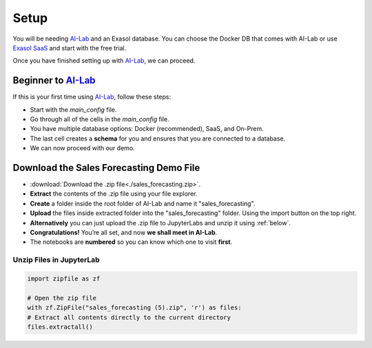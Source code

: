 .. _setup-sf:


Setup
======

You will be needing `AI-Lab <https://github.com/exasol/ai-lab>`_ and an Exasol database. You can choose the Docker DB that comes with AI-Lab or
use `Exasol SaaS <https://cloud.exasol.com>`_ and start with the free trial.

Once you have finished setting up with `AI-Lab <https://github.com/exasol/ai-lab>`_, we can proceed.

Beginner to `AI-Lab <https://github.com/exasol/ai-lab>`_
------------------------------------------------------------

If this is your first time using `AI-Lab <https://github.com/exasol/ai-lab>`_, follow these steps:

* Start with the `main_config` file.
* Go through all of the cells in the `main_config` file.
* You have multiple database options: Docker (recommended), SaaS, and On-Prem.
* The last cell creates a **schema** for you and ensures that you are connected to a database.
* We can now proceed with our demo.


Download the Sales Forecasting Demo File
------------------------------------------

* :download:`Download the .zip file<./sales_forecasting.zip>`.
* **Extract** the contents of the .zip file using your file explorer.
* **Create** a folder inside the root folder of AI-Lab and name it "sales_forecasting".
* **Upload** the files inside extracted folder into the "sales_forecasting" folder. Using the import button on the top right. 
* **Alternatively** you can just upload the .zip file to JupyterLabs and unzip it using :ref:`below`.
* **Congratulations!** You’re all set, and now **we shall meet in AI-Lab**.
* The notebooks are **numbered** so you can know which one to visit **first**.

.. _below:

Unzip Files in JupyterLab
^^^^^^^^^^^^^^^^^^^^^^^^^^^^
.. code-block:: python

    import zipfile as zf

    # Open the zip file
    with zf.ZipFile("sales_forecasting (5).zip", 'r') as files:
    # Extract all contents directly to the current directory
    files.extractall()



